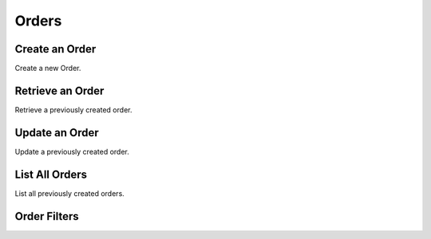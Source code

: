 Orders
======

Create an Order
----------------

Create a new Order.

.. cssclass:: dl-horizontal dl-params

  .. dcode:: form orders.create

.. container:: code-white

  .. dcode:: scenario order_create


Retrieve an Order
-----------------

Retrieve a previously created order.

.. container:: code-white

  .. dcode:: scenario order_show


Update an Order
----------------

Update a previously created order.

.. cssclass:: dl-horizontal dl-params

  .. dcode:: form orders.update

.. container:: code-white

  .. dcode:: scenario order_update


List All Orders
----------------

List all previously created orders.

.. container:: code-white

  .. dcode:: scenario order_list


Order Filters
--------------

.. cssclass:: dl-horizontal dl-params filters

  .. dcode:: query Orders


.. List Orders for a Customer
.. --------------------------
.. 
.. List all previously created orders for a specific Customer.
.. 
.. .. container:: code-white
.. 
..   .. dcode:: scenario order_list_customer

